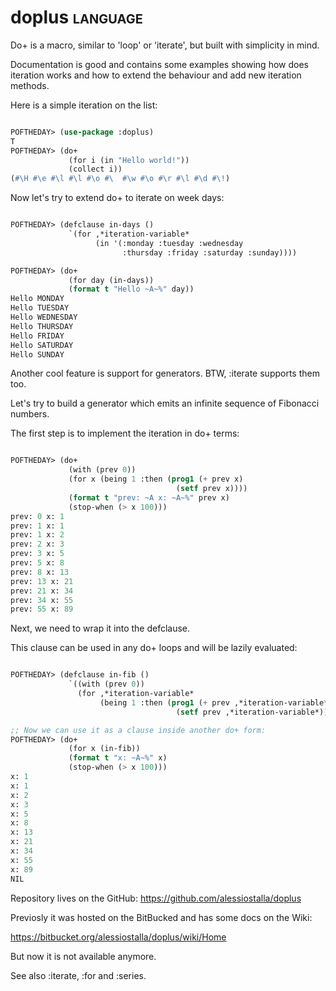 * doplus :language:

Do+ is a macro, similar to 'loop' or 'iterate', but built with
simplicity in mind.

Documentation is good and contains some examples showing how does
iteration works and how to extend the behaviour and add new iteration
methods.

Here is a simple iteration on the list:

#+BEGIN_SRC lisp

POFTHEDAY> (use-package :doplus)
T
POFTHEDAY> (do+
             (for i (in "Hello world!"))
             (collect i))
(#\H #\e #\l #\l #\o #\  #\w #\o #\r #\l #\d #\!)

#+END_SRC

Now let's try to extend do+ to iterate on week days:

#+BEGIN_SRC lisp

POFTHEDAY> (defclause in-days ()
             `(for ,*iteration-variable*
                   (in '(:monday :tuesday :wednesday
                         :thursday :friday :saturday :sunday))))

POFTHEDAY> (do+
             (for day (in-days))
             (format t "Hello ~A~%" day))
Hello MONDAY
Hello TUESDAY
Hello WEDNESDAY
Hello THURSDAY
Hello FRIDAY
Hello SATURDAY
Hello SUNDAY

#+END_SRC

Another cool feature is support for generators. BTW, :iterate supports
them too.

Let's try to build a generator which emits an infinite sequence of
Fibonacci numbers.

The first step is to implement the iteration in do+ terms:

#+BEGIN_SRC lisp

POFTHEDAY> (do+
             (with (prev 0))
             (for x (being 1 :then (prog1 (+ prev x)
                                     (setf prev x))))
             (format t "prev: ~A x: ~A~%" prev x)
             (stop-when (> x 100)))
prev: 0 x: 1
prev: 1 x: 1
prev: 1 x: 2
prev: 2 x: 3
prev: 3 x: 5
prev: 5 x: 8
prev: 8 x: 13
prev: 13 x: 21
prev: 21 x: 34
prev: 34 x: 55
prev: 55 x: 89

#+END_SRC

Next, we need to wrap it into the defclause.

This clause can be used in any do+ loops and will be lazily evaluated:

#+BEGIN_SRC lisp

POFTHEDAY> (defclause in-fib ()
             `((with (prev 0))
               (for ,*iteration-variable*
                    (being 1 :then (prog1 (+ prev ,*iteration-variable*)
                                     (setf prev ,*iteration-variable*))))))

;; Now we can use it as a clause inside another do+ form:
POFTHEDAY> (do+
             (for x (in-fib))
             (format t "x: ~A~%" x)
             (stop-when (> x 100)))
x: 1
x: 1
x: 2
x: 3
x: 5
x: 8
x: 13
x: 21
x: 34
x: 55
x: 89
NIL

#+END_SRC

Repository lives on the GitHub:
https://github.com/alessiostalla/doplus

Previosly it was hosted on the BitBucked and has some docs on the Wiki:

https://bitbucket.org/alessiostalla/doplus/wiki/Home

But now it is not available anymore.

See also :iterate, :for and :series.
